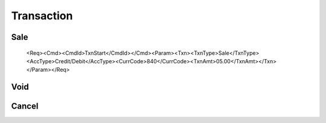 ===========
Transaction
===========
Sale
----
    <Req><Cmd><CmdId>TxnStart</CmdId></Cmd><Param><Txn><TxnType>Sale</TxnType><AccType>Credit/Debit</AccType><CurrCode>840</CurrCode><TxnAmt>05.00</TxnAmt></Txn></Param></Req>

Void
----
Cancel
------
